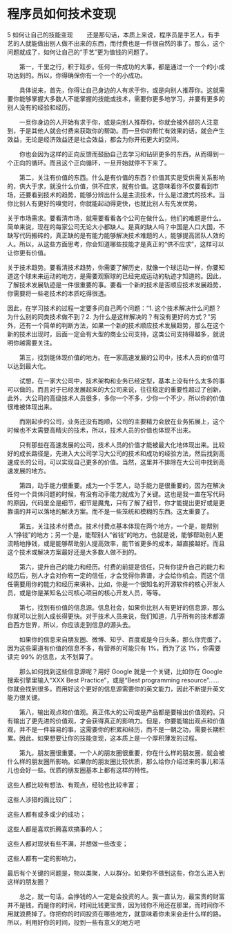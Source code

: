* 程序员如何技术变现
5 如何让自己的技能变现
　　还是那句话，本质上来说，程序员是手艺人，有手艺的人就能做出别人做不出来的东西，而付费也是一件很自然的事了。那么，这个问题就成了，如何让自己的“手艺”更为值钱的问题了。

　　第一，千里之行，积于跬步。任何一件成功的大事，都是通过一个一个的小成功达到的。所以，你得确保你有一个一个的小成功。

　　具体说来，首先，你得让自己身边的人有求于你，或是向别人推荐你。这就需要你能够掌握大多数人不能掌握的技能或技术，需要你更多地学习，并要有更多的别人没有的经验和经历。

　　一旦你身边的人开始有求于你，或是向别人推荐你，你就会被外部的人注意到，于是其他人就会付费来获取你的帮助。而一旦你的帮忙有效果的话，就会产生效益，无论是经济效益还是社会效益，都会为你开拓更大的空间。

　　你也会因为这样的正向反馈而鼓励自己去学习和钻研更多的东西，从而得到一个正向的循环。而且这个正向循环，一旦开始就停不下来了。

　　第二，关注有价值的东西。什么是有价值的东西？价值其实是受供需关系影响的，供大于求，就没什么价值，供不应求，就有价值。这意味着你不仅要看到市场，还要看到技术的趋势，能够分辨出什么是主流技术，什么是过渡式的技术。当你比别人有更好的嗅觉时，你就能起动得更快，也就比别人有先发优势。

关于市场需求。要看清市场，就需要看看各个公司在做什么，他们的难题是什么。简单来说，现在的每家公司无论大小都缺人。是真的缺人吗？中国是人口大国，不缺写代码搬砖的，真正缺的是有能力能够解决技术难题的人，能够提高团队人效的人。所以，从这些方面思考，你会知道哪些技能才是真正的“供不应求”，这样可以让你更有价值。

关于技术趋势。要看清技术趋势，你需要了解历史，就像一个球运动一样，你要知道这个球未来运动的地方，是需要观察球的已经完成运动的轨迹才知道的。因此，了解技术发展轨迹是一件很重要的事。要看一个新的技术是否顺应技术发展趋势，你需要将一些老技术的本质吃得很透。

因此，在学习技术的过程一定要多问自己两个问题：“1. 这个技术解决什么问题？为什么别的同类技术做不到？2. 为什么是这样解决的？有没有更好的方式？”另外，还有一个简单的判断方法，如果一个新的技术顺应技术发展趋势，那么在这个新的技术出现时，后面一定会有大型的商业公司支持，这类公司支持得越多，就说明你越需要关注。

　　第三，找到能体现价值的地方。在一家高速发展的公司中，技术人员的价值可以达到最大化。

　　试想，在一家大公司中，技术架构和业务已经定型，基本上没有什么太多的事可以做的。而且对于已经发展起来的大公司来说，往往稳定的重要性超过了创新。此外，大公司的高级技术人员很多，多你一个不多，少你一个不少，所以你的价值很难被体现出来。

　　而刚起步的公司，业务还没有跑顺，公司的主要精力会放在业务拓展上，这个时候也不太需要高精尖的技术，所以，技术人员的价值也体现不出来。

　　只有那些在高速发展的公司，技术人员的价值才能被最大化地体现出来。比较好的成长路径是，先进入大公司学习大公司的技术和成功的经验方法，然后找到高速成长的公司，可以实现自己更多的价值。当然，这里并不排除在大公司中找到高速发展的地方。

　　第四，动手能力很重要。成为一个手艺人，动手能力是很重要的，因为在解决任何一个具体问题的时候，有没有动手能力就成为了关键。这也是我一直在写代码的原因，代码里全是细节，细节是魔鬼，只有了解了细节，你才能提出更好或是更靠谱的并可以落地的解决方案。而不是一些笼统和模糊的东西。这太重要了。

　　第五，关注技术付费点。技术付费点基本体现在两个地方，一个是，能帮别人“挣钱”的地方；另一个是，能帮别人“省钱”的地方。也就是说，能够帮助别人更流畅地挣钱，或是能够帮助别人提高效率，能节省更多的成本，越直接越好。而且这个技术或解决方案最好还是大多数人做不到的。

　　第六，提升自己的能力和经历。付费的前提是信任，只有你提升自己的能力和经历后，别人才会对你有一定的信任，才会觉得你靠谱，才会给你机会。而这个信任需要用你的能力和经历来填补。比如，你是一个很知名的开源软件的核心开发人员，或是你是某知名公司核心项目的核心开发人员，等等。

　　第七，找到有价值的信息源。信息社会，如果你比别人有更好的信息源，那么你就可以比别人成长得更快。对于技术人员来说，我们知道，几乎所有的技术都源自西方世界，所以，你应该走到信息的源头去。

　　如果你的信息来自朋友圈、微博、知乎、百度或是今日头条，那么你完蛋了。因为这些渠道有价值的信息不多，有营养的可能只有 1%，而为了这 1%，你需要读完 99% 的信息，太不划算了。

　　那么如何找到这些信息源呢？用好 Google 就是一个关键，比如你在 Google 搜索引擎里输入“XXX Best Practice”，或是“Best programming resource”……你就会找到很多。而用好这个更好的信息源需要你的英文能力，因此不断提升英文能力很关键。

　　第八，输出观点和价值观。真正伟大的公司或是产品都是要输出价值观的。只有输出了更先进的价值观，才会获得真正的影响力。但是，你要能输出观点和价值观，并不是一件容易的事，这需要你的积累和经历，而不是一朝之功，需要长期积累。因此，如果想要让你的技能变现，这本质上是一个厚积薄发的过程。

　　第九，朋友圈很重要。一个人的朋友圈很重要，你在什么样的朋友圈，就会被什么样的朋友圈所影响。如果你的朋友圈比较优质，那么给你介绍过来的事儿和活儿也会好一些。优质的朋友圈基本上都有这样的特性。

这些人都比较有想法、有观点，经验也比较丰富；

这些人涉猎的面比较广；

这些人都有或多或少的成功；

这些人都是喜欢折腾喜欢搞事的人；

这些人都对现状有些不满，并想做一些改变；

这些人都有一定的影响力。

最后有个关键的问题是，物以类聚，人以群分。如果你不做到这些，你怎么进入到这样的朋友圈？

　　总之，就一句话，会挣钱的人一定是会投资的人。我一直认为，最宝贵的财富并不是钱，而是你的时间，时间比钱更宝贵，因为钱你不用还在那里，而时间你不用就浪费掉了。你把你的时间投资在哪些地方，就意味着你未来会走什么样的路。所以，利用好你的时间，投到一些有意义的地方吧
